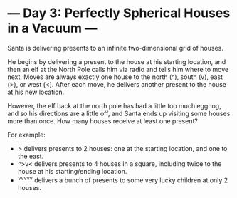 * --- Day 3: Perfectly Spherical Houses in a Vacuum ---

   Santa is delivering presents to an infinite two-dimensional grid of
   houses.

   He begins by delivering a present to the house at his starting location,
   and then an elf at the North Pole calls him via radio and tells him where
   to move next. Moves are always exactly one house to the north (^), south
   (v), east (>), or west (<). After each move, he delivers another present
   to the house at his new location.

   However, the elf back at the north pole has had a little too much eggnog,
   and so his directions are a little off, and Santa ends up visiting some
   houses more than once. How many houses receive at least one present?

   For example:

     * > delivers presents to 2 houses: one at the starting location, and one
       to the east.
     * ^>v< delivers presents to 4 houses in a square, including twice to the
       house at his starting/ending location.
     * ^v^v^v^v^v delivers a bunch of presents to some very lucky children at
       only 2 houses.

